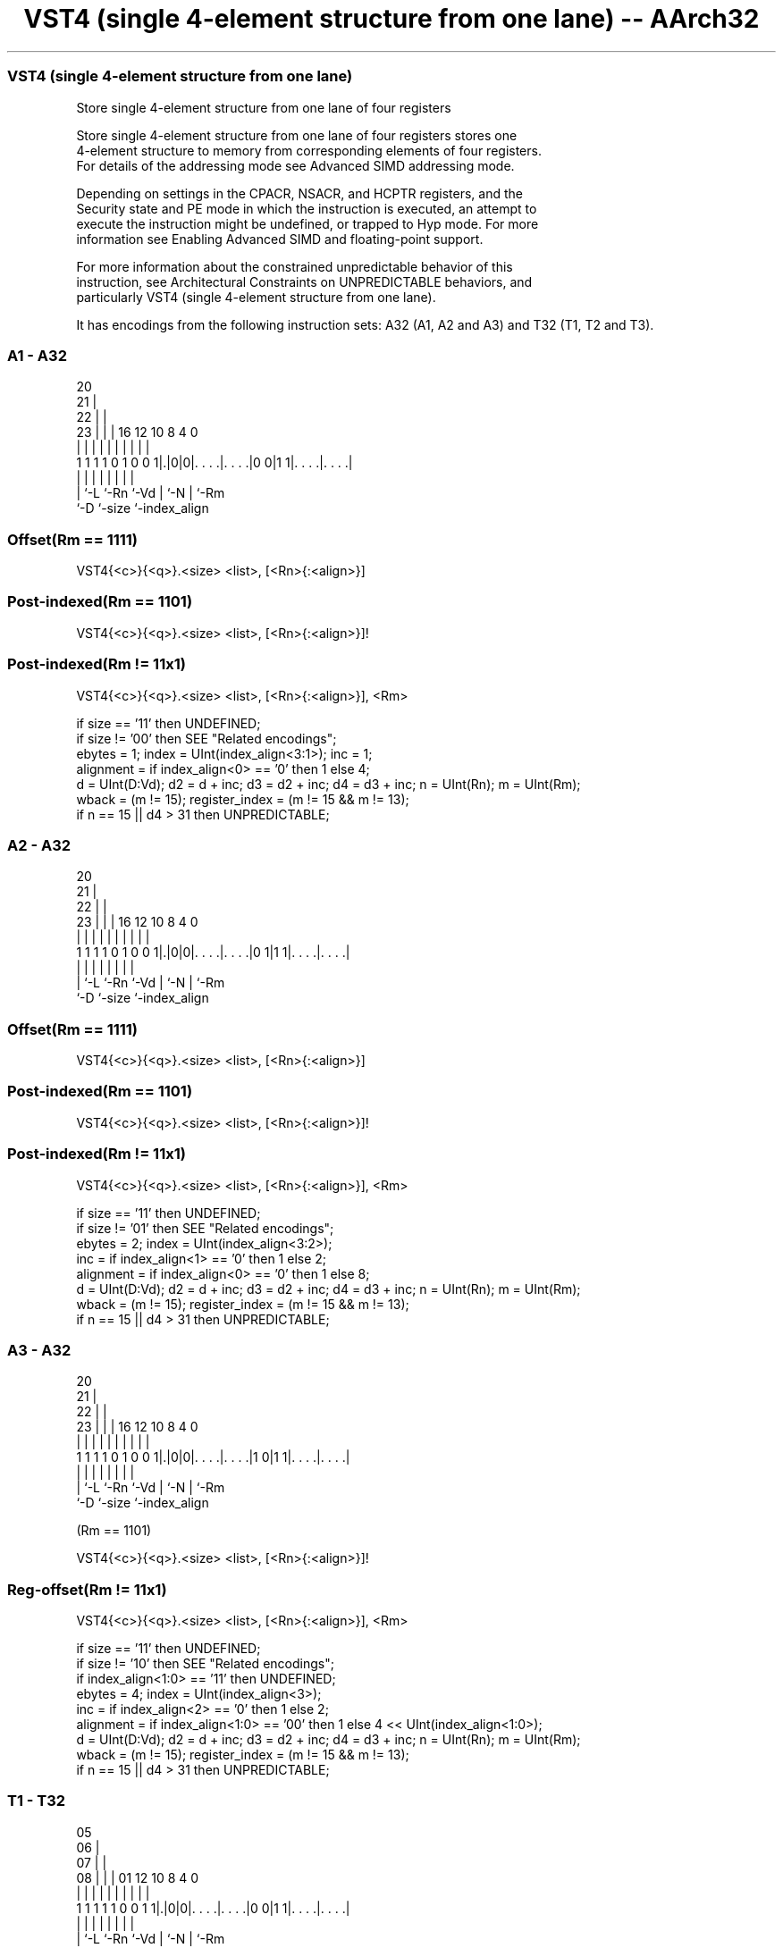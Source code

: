 .nh
.TH "VST4 (single 4-element structure from one lane) -- AArch32" "7" " "  "instruction" "fpsimd"
.SS VST4 (single 4-element structure from one lane)
 Store single 4-element structure from one lane of four registers

 Store single 4-element structure from one lane of four registers stores one
 4-element structure to memory from corresponding elements of four registers.
 For details of the addressing mode see Advanced SIMD addressing mode.

 Depending on settings in the CPACR, NSACR, and HCPTR registers, and the
 Security state and PE mode in which the instruction is executed, an attempt to
 execute the instruction might be undefined, or trapped to Hyp mode. For more
 information see Enabling Advanced SIMD and floating-point support.

 For more information about the constrained unpredictable behavior of this
 instruction, see Architectural Constraints on UNPREDICTABLE behaviors, and
 particularly VST4 (single 4-element structure from one lane).


It has encodings from the following instruction sets:  A32 (A1, A2 and A3) and  T32 (T1, T2 and T3).

.SS A1 - A32
 
                         20                                        
                       21 |                                        
                     22 | |                                        
                   23 | | |      16      12  10   8       4       0
                    | | | |       |       |   |   |       |       |
   1 1 1 1 0 1 0 0 1|.|0|0|. . . .|. . . .|0 0|1 1|. . . .|. . . .|
                    | |   |       |       |   |   |       |
                    | `-L `-Rn    `-Vd    |   `-N |       `-Rm
                    `-D                   `-size  `-index_align
  
  
 
.SS Offset(Rm == 1111)
 
 VST4{<c>}{<q>}.<size> <list>, [<Rn>{:<align>}]
.SS Post-indexed(Rm == 1101)
 
 VST4{<c>}{<q>}.<size> <list>, [<Rn>{:<align>}]!
.SS Post-indexed(Rm != 11x1)
 
 VST4{<c>}{<q>}.<size> <list>, [<Rn>{:<align>}], <Rm>
 
 if size == '11' then UNDEFINED;
 if size != '00' then SEE "Related encodings";
 ebytes = 1;  index = UInt(index_align<3:1>);  inc = 1;
 alignment = if index_align<0> == '0' then 1 else 4;
 d = UInt(D:Vd);  d2 = d + inc;  d3 = d2 + inc;  d4 = d3 + inc;  n = UInt(Rn);  m = UInt(Rm);
 wback = (m != 15);  register_index = (m != 15 && m != 13);
 if n == 15 || d4 > 31 then UNPREDICTABLE;
.SS A2 - A32
 
                         20                                        
                       21 |                                        
                     22 | |                                        
                   23 | | |      16      12  10   8       4       0
                    | | | |       |       |   |   |       |       |
   1 1 1 1 0 1 0 0 1|.|0|0|. . . .|. . . .|0 1|1 1|. . . .|. . . .|
                    | |   |       |       |   |   |       |
                    | `-L `-Rn    `-Vd    |   `-N |       `-Rm
                    `-D                   `-size  `-index_align
  
  
 
.SS Offset(Rm == 1111)
 
 VST4{<c>}{<q>}.<size> <list>, [<Rn>{:<align>}]
.SS Post-indexed(Rm == 1101)
 
 VST4{<c>}{<q>}.<size> <list>, [<Rn>{:<align>}]!
.SS Post-indexed(Rm != 11x1)
 
 VST4{<c>}{<q>}.<size> <list>, [<Rn>{:<align>}], <Rm>
 
 if size == '11' then UNDEFINED;
 if size != '01' then SEE "Related encodings";
 ebytes = 2;  index = UInt(index_align<3:2>);
 inc = if index_align<1> == '0' then 1 else 2;
 alignment = if index_align<0> == '0' then 1 else 8;
 d = UInt(D:Vd);  d2 = d + inc;  d3 = d2 + inc;  d4 = d3 + inc;  n = UInt(Rn);  m = UInt(Rm);
 wback = (m != 15);  register_index = (m != 15 && m != 13);
 if n == 15 || d4 > 31 then UNPREDICTABLE;
.SS A3 - A32
 
                         20                                        
                       21 |                                        
                     22 | |                                        
                   23 | | |      16      12  10   8       4       0
                    | | | |       |       |   |   |       |       |
   1 1 1 1 0 1 0 0 1|.|0|0|. . . .|. . . .|1 0|1 1|. . . .|. . . .|
                    | |   |       |       |   |   |       |
                    | `-L `-Rn    `-Vd    |   `-N |       `-Rm
                    `-D                   `-size  `-index_align
  
  
 
 (Rm == 1101)
 
 VST4{<c>}{<q>}.<size> <list>, [<Rn>{:<align>}]!
.SS Reg-offset(Rm != 11x1)
 
 VST4{<c>}{<q>}.<size> <list>, [<Rn>{:<align>}], <Rm>
 
 if size == '11' then UNDEFINED;
 if size != '10' then SEE "Related encodings";
 if index_align<1:0> == '11' then UNDEFINED;
 ebytes = 4;  index = UInt(index_align<3>);
 inc = if index_align<2> == '0' then 1 else 2;
 alignment = if index_align<1:0> == '00' then 1 else 4 << UInt(index_align<1:0>);
 d = UInt(D:Vd);  d2 = d + inc;  d3 = d2 + inc;  d4 = d3 + inc;  n = UInt(Rn);  m = UInt(Rm);
 wback = (m != 15);  register_index = (m != 15 && m != 13);
 if n == 15 || d4 > 31 then UNPREDICTABLE;
.SS T1 - T32
 
                         05                                        
                       06 |                                        
                     07 | |                                        
                   08 | | |      01      12  10   8       4       0
                    | | | |       |       |   |   |       |       |
   1 1 1 1 1 0 0 1 1|.|0|0|. . . .|. . . .|0 0|1 1|. . . .|. . . .|
                    | |   |       |       |   |   |       |
                    | `-L `-Rn    `-Vd    |   `-N |       `-Rm
                    `-D                   `-size  `-index_align
  
  
 
.SS Offset(Rm == 1111)
 
 VST4{<c>}{<q>}.<size> <list>, [<Rn>{:<align>}]
.SS Post-indexed(Rm == 1101)
 
 VST4{<c>}{<q>}.<size> <list>, [<Rn>{:<align>}]!
.SS Post-indexed(Rm != 11x1)
 
 VST4{<c>}{<q>}.<size> <list>, [<Rn>{:<align>}], <Rm>
 
 if size == '11' then UNDEFINED;
 if size != '00' then SEE "Related encodings";
 ebytes = 1;  index = UInt(index_align<3:1>);  inc = 1;
 alignment = if index_align<0> == '0' then 1 else 4;
 d = UInt(D:Vd);  d2 = d + inc;  d3 = d2 + inc;  d4 = d3 + inc;  n = UInt(Rn);  m = UInt(Rm);
 wback = (m != 15);  register_index = (m != 15 && m != 13);
 if n == 15 || d4 > 31 then UNPREDICTABLE;
.SS T2 - T32
 
                         05                                        
                       06 |                                        
                     07 | |                                        
                   08 | | |      01      12  10   8       4       0
                    | | | |       |       |   |   |       |       |
   1 1 1 1 1 0 0 1 1|.|0|0|. . . .|. . . .|0 1|1 1|. . . .|. . . .|
                    | |   |       |       |   |   |       |
                    | `-L `-Rn    `-Vd    |   `-N |       `-Rm
                    `-D                   `-size  `-index_align
  
  
 
.SS Offset(Rm == 1111)
 
 VST4{<c>}{<q>}.<size> <list>, [<Rn>{:<align>}]
.SS Post-indexed(Rm == 1101)
 
 VST4{<c>}{<q>}.<size> <list>, [<Rn>{:<align>}]!
.SS Post-indexed(Rm != 11x1)
 
 VST4{<c>}{<q>}.<size> <list>, [<Rn>{:<align>}], <Rm>
 
 if size == '11' then UNDEFINED;
 if size != '01' then SEE "Related encodings";
 ebytes = 2;  index = UInt(index_align<3:2>);
 inc = if index_align<1> == '0' then 1 else 2;
 alignment = if index_align<0> == '0' then 1 else 8;
 d = UInt(D:Vd);  d2 = d + inc;  d3 = d2 + inc;  d4 = d3 + inc;  n = UInt(Rn);  m = UInt(Rm);
 wback = (m != 15);  register_index = (m != 15 && m != 13);
 if n == 15 || d4 > 31 then UNPREDICTABLE;
.SS T3 - T32
 
                         05                                        
                       06 |                                        
                     07 | |                                        
                   08 | | |      01      12  10   8       4       0
                    | | | |       |       |   |   |       |       |
   1 1 1 1 1 0 0 1 1|.|0|0|. . . .|. . . .|1 0|1 1|. . . .|. . . .|
                    | |   |       |       |   |   |       |
                    | `-L `-Rn    `-Vd    |   `-N |       `-Rm
                    `-D                   `-size  `-index_align
  
  
 
.SS Offset(Rm == 1111)
 
 VST4{<c>}{<q>}.<size> <list>, [<Rn>{:<align>}]
.SS Post-indexed(Rm != 11x1)
 
 VST4{<c>}{<q>}.<size> <list>, [<Rn>{:<align>}], <Rm>
.SS Post-indexed(Rm == 1101)
 
 VST4{<c>}{<q>}.<size> <list>, [<Rn>{:<align>}]!
 
 if size == '11' then UNDEFINED;
 if size != '10' then SEE "Related encodings";
 if index_align<1:0> == '11' then UNDEFINED;
 ebytes = 4;  index = UInt(index_align<3>);
 inc = if index_align<2> == '0' then 1 else 2;
 alignment = if index_align<1:0> == '00' then 1 else 4 << UInt(index_align<1:0>);
 d = UInt(D:Vd);  d2 = d + inc;  d3 = d2 + inc;  d4 = d3 + inc;  n = UInt(Rn);  m = UInt(Rm);
 wback = (m != 15);  register_index = (m != 15 && m != 13);
 if n == 15 || d4 > 31 then UNPREDICTABLE;
 
 if ConditionPassed() then
     EncodingSpecificOperations();  CheckAdvSIMDEnabled();
     address = R[n];  iswrite = TRUE;
     - = AArch32.CheckAlignment(address, alignment, AccType_VEC, iswrite);
     MemU[address,         ebytes] = Elem[D[d], index];
     MemU[address+ebytes,  ebytes] = Elem[D[d2],index];
     MemU[address+2*ebytes,ebytes] = Elem[D[d3],index];
     MemU[address+3*ebytes,ebytes] = Elem[D[d4],index];
     if wback then
         if register_index then
             R[n] = R[n] + R[m];
         else
             R[n] = R[n] + 4*ebytes;
 

.SS Assembler Symbols

 <c>
  For encoding A1, A2 and A3: see Standard assembler syntax fields. This
  encoding must be unconditional.

 <c>
  For encoding T1, T2 and T3: see Standard assembler syntax fields.

 <q>
  See Standard assembler syntax fields.

 <size>
  Encoded in size
  Is the data size,

  size <size> 
  00   8      
  01   16     
  10   32     

 <list>
  Encoded in index_align<1>
  Is a list containing the 64-bit names of the four SIMD&FP registers holding
  the element.           The list must be one of:
  { <Dd>[<index>], <Dd+1>[<index>], <Dd+2>[<index>], <Dd+3>[<index>] }Single-
  spaced registers, encoded as "spacing" = 0.
  { <Dd>[<index>], <Dd+2>[<index>], <Dd+4>[<index>], <Dd+6>[<index>] }Double-
  spaced registers, encoded as "spacing" = 1. Not permitted when <size> == 8.
  The encoding of "spacing" depends on <size>:
  <size> == 16"spacing" is encoded in the "index_align<1>" field.
  <size> == 32"spacing" is encoded in the "index_align<2>" field.
  The register <Dd> is encoded in the "D:Vd" field.           The permitted
  values and encoding of <index> depend on <size>:
  <size> == 8<index> is in the range 0 to 7, encoded in the "index_align<3:1>"
  field.                                         <size> == 16<index> is in the
  range 0 to 3, encoded in the "index_align<3:2>" field.
  <size> == 32<index> is 0 or 1, encoded in the "index_align<3>" field.

 <Rn>
  Encoded in Rn
  Is the general-purpose base register, encoded in the "Rn" field.

 <align>
  Encoded in index_align<0>
  Is the optional alignment.           Whenever <align> is omitted, the standard
  alignment is used, see Unaligned data access, and the encoding depends on
  <size>:                                       <size> == 8Encoded in the
  "index_align<0>" field as 0.                                         <size> ==
  16Encoded in the "index_align<0>" field as 0.
  <size> == 32Encoded in the "index_align<1:0>" field as 0b00.
  Whenever <align> is present, the permitted values and encoding depend on
  <size>:                                       <size> == 8<align> is 32,
  meaning 32-bit alignment, encoded in the "index_align<0>" field as 1.
  <size> == 16<align> is 64, meaning 64-bit alignment, encoded in the
  "index_align<0>" field as 1.                                         <size> ==
  32<align> can be 64 or 128. 64-bit alignment is encoded in the
  "index_align<1:0>" field as 0b01, and 128-bit alignment is encoded in the
  "index_align<1:0>" field as 0b10.                                   : is the
  preferred separator before the <align> value, but the alignment can be
  specified as @<align>, see Advanced SIMD addressing mode.

 <Rm>
  Encoded in Rm
  Is the general-purpose index register containing an offset applied after the
  access, encoded in the "Rm" field.



.SS Operation

 if ConditionPassed() then
     EncodingSpecificOperations();  CheckAdvSIMDEnabled();
     address = R[n];  iswrite = TRUE;
     - = AArch32.CheckAlignment(address, alignment, AccType_VEC, iswrite);
     MemU[address,         ebytes] = Elem[D[d], index];
     MemU[address+ebytes,  ebytes] = Elem[D[d2],index];
     MemU[address+2*ebytes,ebytes] = Elem[D[d3],index];
     MemU[address+3*ebytes,ebytes] = Elem[D[d4],index];
     if wback then
         if register_index then
             R[n] = R[n] + R[m];
         else
             R[n] = R[n] + 4*ebytes;

